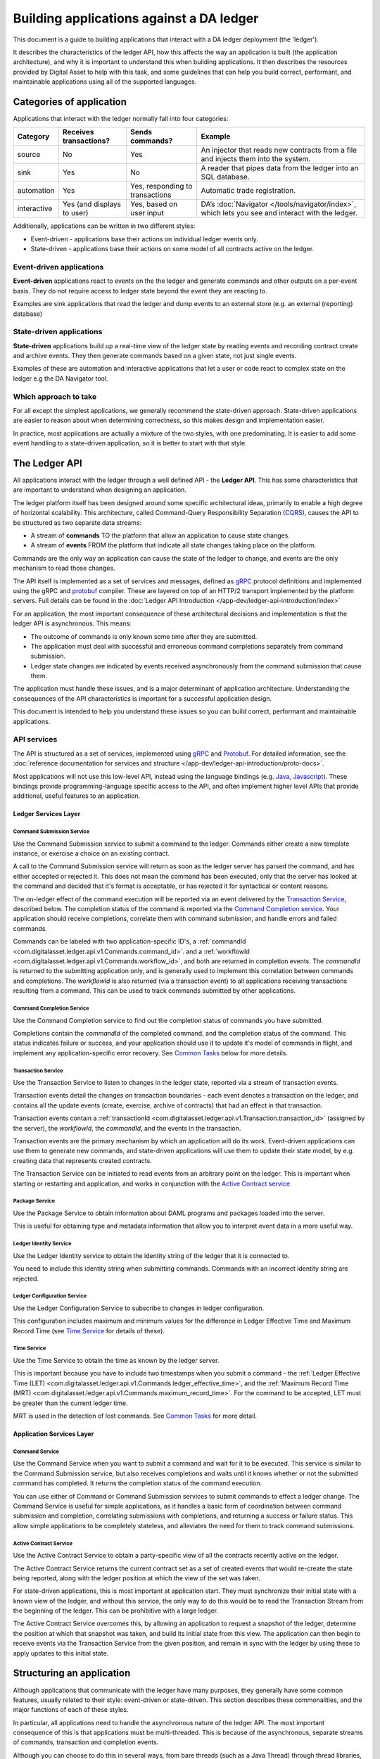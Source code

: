 .. Copyright (c) 2019 Digital Asset (Switzerland) GmbH and/or its affiliates. All rights reserved.
.. SPDX-License-Identifier: Apache-2.0


Building applications against a DA ledger
#########################################

This document is a guide to building applications that interact with a DA ledger deployment (the 'ledger').

It describes the characteristics of the ledger API, how this affects the way an application is built (the application architecture), and why it is important to understand this when building applications. It then describes the resources provided by Digital Asset to help with this task, and some guidelines that can help you build correct, performant, and maintainable applications using all of the supported languages.


Categories of application
*************************

Applications that interact with the ledger normally fall into four categories:

+-----------------+-----------------+-----------------+-------------------------------------------------+
| **Category**    | **Receives      | **Sends         | **Example**                                     |
|                 | transactions?** | commands?**     |                                                 |
+=================+=================+=================+=================================================+
| source          | No              | Yes             | An injector that reads new contracts from       |
|                 |                 |                 | a file and injects them into the system.        |
+-----------------+-----------------+-----------------+-------------------------------------------------+
| sink            | Yes             | No              | A reader that pipes data from the ledger        |
|                 |                 |                 | into an SQL database.                           |
+-----------------+-----------------+-----------------+-------------------------------------------------+
| automation      | Yes             | Yes, responding | Automatic trade registration.                   |
|                 |                 | to transactions |                                                 |
+-----------------+-----------------+-----------------+-------------------------------------------------+
| interactive     | Yes (and        | Yes, based on   | DA’s :doc:`Navigator </tools/navigator/index>`, |
|                 | displays to     | user input      | which lets you see and interact with the        |
|                 | user)           |                 | ledger.                                         |
+-----------------+-----------------+-----------------+-------------------------------------------------+

Additionally, applications can be written in two different styles:

-  Event-driven - applications base their actions on individual ledger events only.
-  State-driven - applications base their actions on some model of all contracts active on the ledger.

Event-driven applications
=========================

**Event-driven** applications react to events on the the ledger and generate commands and other outputs on a per-event basis. They do not require access to ledger state beyond the event they are reacting to.

Examples are sink applications that read the ledger and dump events to an external store (e.g. an external (reporting) database)

State-driven applications
=========================

**State-driven** applications build up a real-time view of the ledger state by reading events and recording contract create and archive events. They then generate commands based on a given state, not just single events.

Examples of these are automation and interactive applications that let a user or code react to complex state on the ledger e.g the DA Navigator tool.

Which approach to take
======================

For all except the simplest applications, we generally recommend the state-driven approach. State-driven applications are easier to reason about when determining correctness, so this makes design and implementation easier.

In practice, most applications are actually a mixture of the two styles, with one predominating. It is easier to add some event handling to a state-driven application, so it is better to start with that style.

The Ledger API
**************

All applications interact with the ledger through a well defined API - the **Ledger API**. This has some characteristics that are important to understand when designing an application.

The ledger platform itself has been designed around some specific architectural ideas, primarily to enable a high degree of horizontal scalability. This architecture, called Command-Query Responsibility Separation (`CQRS <https://martinfowler.com/bliki/CQRS.html>`__), causes the API to be structured as two separate data streams:

-  A stream of **commands** TO the platform that allow an application to cause state changes.
-  A stream of **events** FROM the platform that indicate all state changes taking place on the platform.

Commands are the only way an application can cause the state of the ledger to change, and events are the only mechanism to read those changes.

The API itself is implemented as a set of services and messages, defined as `gRPC <https://grpc.io/>`__ protocol definitions and implemented using the gRPC and `protobuf <https://developers.google.com/protocol-buffers/>`__ compiler. These are layered on top of an HTTP/2 transport implemented by the platform servers. Full details can be found in the :doc:`Ledger API Introduction </app-dev/ledger-api-introduction/index>`

For an application, the most important consequence of these architectural decisions and implementation is that the ledger API is asynchronous. This means:

-  The outcome of commands is only known some time after they are submitted.
-  The application must deal with successful and erroneous command completions separately from command submission.
-  Ledger state changes are indicated by events received asynchronously from the command submission that cause them.

The application must handle these issues, and is a major determinant of application architecture. Understanding the consequences of the API characteristics is important for a successful application design.

This document is intended to help you understand these issues so you can build correct, performant and maintainable applications.

API services
============

The API is structured as a set of services, implemented using `gRPC <https://grpc.io/>`__ and `Protobuf <https://developers.google.com/protocol-buffers/>`__. For detailed information, see the :doc:`reference documentation for services and structure </app-dev/ledger-api-introduction/proto-docs>`.

Most applications will not use this low-level API, instead using the language bindings (e.g. `Java <#java>`__, `Javascript <#javascript>`__). These bindings provide programming-language specific access to the API, and often implement higher level APIs that provide additional, useful features to an application.

Ledger Services Layer
---------------------

Command Submission Service
^^^^^^^^^^^^^^^^^^^^^^^^^^

Use the Command Submission service to submit a command to the ledger. Commands either create a new template instance, or exercise a choice on an existing contract.

A call to the Command Submission service will return as soon as the ledger server has parsed the command, and has either accepted or rejected it. This does not mean the command has been executed, only that the server has looked at the command and decided that it's format is acceptable, or has rejected it for syntactical or content reasons.

The on-ledger effect of the command execution will be reported via an event delivered by the `Transaction Service <#transaction-service>`__, described below. The completion status of the command is reported via the `Command Completion service <#command-completion-service>`__. Your application should receive completions, correlate them with command submission, and handle errors and failed commands. 

Commands can be labeled with two application-specific ID's, a :ref:`commandId <com.digitalasset.ledger.api.v1.Commands.command_id>`. and a :ref:`workflowId <com.digitalasset.ledger.api.v1.Commands.workflow_id>`, and both are returned in completion events. The `commandId` is returned to the submitting application only, and is generally used to implement this correlation between commands and completions. The `workflowId` is also returned (via a transaction event) to all applications receiving transactions resulting from a command. This can be used to track commands submitted by other applications.

Command Completion Service
^^^^^^^^^^^^^^^^^^^^^^^^^^

Use the Command Completion service to find out the completion status of commands you have submitted.

Completions contain the `commandId` of the completed command, and the completion status of the command. This status indicates failure or success, and your application should use it to update it's model of commands in flight, and implement any application-specific error recovery. See `Common Tasks <#common-tasks>`__ below for more details.

Transaction Service
^^^^^^^^^^^^^^^^^^^

Use the Transaction Service to listen to changes in the ledger state, reported via a stream of transaction events.

Transaction events detail the changes on transaction boundaries - each event denotes a transaction on the ledger, and contains all the update events (create, exercise, archive of contracts) that had an effect in that transaction.

Transaction events contain a :ref:`transactionId <com.digitalasset.ledger.api.v1.Transaction.transaction_id>` (assigned by the server), the `workflowId`, the `commandId`, and the events in the transaction.

Transaction events are the primary mechanism by which an application will do its work. Event-driven applications can use them to generate new commands, and state-driven applications will use them to update their state model, by e.g. creating data that represents created contracts.

The Transaction Service can be initiated to read events from an arbitrary point on the ledger. This is important when starting or restarting and application, and works in conjunction with the `Active Contract service <#active-contract-service>`__

Package Service
^^^^^^^^^^^^^^^

Use the Package Service to obtain information about DAML programs and packages loaded into the server.

This is useful for obtaining type and metadata information that allow you to interpret event data in a more useful way.

Ledger Identity Service
^^^^^^^^^^^^^^^^^^^^^^^

Use the Ledger Identity service to obtain the identity string of the ledger that it is connected to.

You need to include this identity string when submitting commands. Commands with an incorrect identity string are rejected.

Ledger Configuration Service
^^^^^^^^^^^^^^^^^^^^^^^^^^^^

Use the Ledger Configuration Service to subscribe to changes in ledger configuration.

This configuration includes maximum and minimum values for the difference in Ledger Effective Time and Maximum Record Time (see `Time Service <#time-service>`__ for details of these).

Time Service
^^^^^^^^^^^^

Use the Time Service to obtain the time as known by the ledger server.

This is important because you have to include two timestamps when you submit a command - the :ref:`Ledger Effective Time (LET) <com.digitalasset.ledger.api.v1.Commands.ledger_effective_time>`, and the :ref:`Maximum Record Time (MRT) <com.digitalasset.ledger.api.v1.Commands.maximum_record_time>`. For the command to be accepted, LET must be greater than the current ledger time.

MRT is used in the detection of lost commands. See `Common Tasks <#common-tasks>`__ for more detail.

Application Services Layer
--------------------------

Command Service
^^^^^^^^^^^^^^^

Use the Command Service when you want to submit a command and wait for it to be executed. This service is similar to the Command Submission service, but also receives completions and waits until it knows whether or not the submitted command has completed. It returns the completion status of the command execution.

You can use either of Command or Command Submission services to submit commands to effect a ledger change. The Command Service is useful for simple applications, as it handles a basic form of coordination between command submission and completion, correlating submissions with completions, and returning a success or failure status. This allow simple applications to be completely stateless, and alleviates the need for them to track command submissions.

Active Contract Service
^^^^^^^^^^^^^^^^^^^^^^^

Use the Active Contract Service to obtain a party-specific view of all the contracts recently active on the ledger.

The Active Contract Service returns the current contract set as a set of created events that would re-create the state being reported, along with the ledger position at which the view of the set was taken.

For state-driven applications, this is most important at application start. They must synchronize their initial state with a known view of the ledger, and without this service, the only way to do this would be to read the Transaction Stream from the beginning of the ledger. This can be prohibitive with a large ledger.

The Active Contract Service overcomes this, by allowing an application to request a snapshot of the ledger, determine the position at which that snapshot was taken, and build its initial state from this view. The application can then begin to receive events via the Transaction Service from the given position, and remain in sync with the ledger by using these to apply updates to this initial state.

Structuring an application
**************************

Although applications that communicate with the ledger have many purposes, they generally have some common features, usually related to their style: event-driven or state-driven. This section describes these commonalities, and the major functions of each of these styles.

In particular, all applications need to handle the asynchronous nature of the ledger API. The most important consequence of this is that applications must be multi-threaded. This is because of the asynchronous, separate streams of commands, transaction and completion events.

Although you can choose to do this in several ways, from bare threads (such as a Java Thread) through thread libraries, generally the most effective way of handling this is by adopting a reactive architecture, often using a library such as `RxJava <https://github.com/ReactiveX/RxJava>`__.

All the language bindings support this reactive pattern as a fundamental requirement.

.. _event-driven-applications-1:

Event-driven applications
=========================

Event-driven applications read a stream of transaction events from the ledger, and convert them to some other representation. This may be a record on a database, some update of a UI, or a differently formatted message that is sent to an upstream process. It may also be a command that transforms the ledger.

The critical thing here is that each event is processed in isolation - the application does not need to keep any application-related state between each event. It is this that differentiates it from a state-driven application.

To do this, the application should:

1. Create a connection to the Transaction Service, and instantiate a stream handler to handle the new event stream. By default, this will read events from the beginning of the ledger. This is usually not what is wanted, as it may replay already processed transactions. In this case, the application can request the stream from the current ledger end. This will, however, cause any events between the last read point and the current ledger end to be missed. If the application must start reading from the point it last stopped, it must record that point and explicitly restart the event stream from there.

2. Optionally, create a connection to the Command Submission Service to send any required commands back to the ledger.

3. Act on the content of events (type, content) to perform any action required by the application e.g writing a database record or generating and submitting a command.

.. _state-driven-applications-1:

State-driven applications
=========================

State-driven applications read a stream of events from the ledger, examine them and build up an application-specific view of the ledger state based on the events type and content. This involves storing some representation of existing contracts on a Create event, and removing them on an Archive event. To be able to remove contract reference, they must be indexed by :ref:`contractId <com.digitalasset.ledger.api.v1.CreatedEvent.contract_id>`.

This is the most basic kind of update, but other types are also possible. For example, counting the number of a certain type of contract, and establishing relationships between contracts based on business-level keys.

The core of the application is then to write an algorithm that examines the overall state, and generates a set of commands to transform the ledger, based on that state.

If the result of this algorithm depends purely on the current ledger state (and not, for instance, on the event history), you should consider this as a pure function between ledger state and command set, and structure the design of an application accordingly. This is highlighted in the `language bindings <#application-libraries>`__.

To do this, the application should:

1. Obtain the initial state of the ledger by using the Active Contract service, processing each event received to create an initial application state.

2. Create a connection to the Transaction Service to receive new events from that initial state, and instantiate a stream handler to process them.

3. Create a connection to the Command Submission Service to send commands.

4. Create a connection to the Command Completion Service, and set up a stream handler to handle completions.

5. Read the event stream and process each event to update it's view of the ledger state. 

   To make accessing and examining this state easier, this often involves turning the generic description of create contracts into instances of structures (such as class instances that are more appropriate for the language being used. This also allows the application to ignore contract data it does not need.

6. Examine the state at regular intervals (often after receiving and processing each transaction event) and send commands back to the ledger on significant changes.

7. Maintain a record of **pending contracts**: contracts that will be archived by these commands, but whose completion has not been received.

   Because of the asynchronous nature of the API, these contracts will not exist on the ledger at some point after the command has been submitted, but will exist in the application state until the corresponding archive event has been received. Until that happens, the application must ensure that these **pending contracts** are not considered part of the application state, even though their archives have not yet been received. Processing and maintaining this pending set is a crucial part of a state-driven application.

8. Examine command completions, and handle any command errors. As well as application defined needs (such as command re-submission and de-duplications), this must also include handling command errors as described `Common Tasks <#common-tasks>`__, and also consider the pending set. Exercise commands that fail mean that contracts that are marked as pending will now not be archived (the application will not receive any archive events for them) and must be returned to the application state.

Common tasks
============

Both styles of applications will take the following steps:

-  Define an **applicationId** - this identifies the application to the ledger server.
-  Connect to the ledger (including handling authentication). This creates a client interface object that allows creation of the stream connection described in `Structuring an application <#structuring-an-application>`__.
-  Handle execution errors. Because these are received asynchronously, the application will need to keep a record of commands in flight - those send but not yet indicated complete (via an event). Correlate commands and completions via an application-defined :ref:`commandId <com.digitalasset.ledger.api.v1.Commands.command_id>`. Categorize different sets of commands with a :ref:`workflowId <com.digitalasset.ledger.api.v1.Commands.workflow_id>`.
- Handle lost commands. The ledger server does not guarantee that all commands submitted to it will be executed. This means that a command submission will not result in a corresponding completion, and some other mechanism must be employed to detect this. This is done using the values of Ledger Effective Time (LET) and Maximum Record Time (MRT). The server does guarantee that if a command is executed, it will be executed within a time window between the LET and MRT specified in the command submission. Since the value of the ledger time at which a command is executed is returned with every completion, reception of a completion with an record time that is greater than the MRT of any pending command guarantees that the pending command will not be executed, and can be considered lost.
-  Have a policy regarding command resubmission. In what situations should failing commands be re-submitted? Duplicate commands must be avoided in some situations - what state must be kept to implement this?
-  Access auxiliary services such as the time service and package service. The `time service <#time-service>`__ will be used to determine Ledger Effective Time value for command submission, and the package service will be used to determine packageId, used in creating a connection, as well as metadata that allows creation events to be turned in to application domain objects.

Application Libraries
*********************

We provide several libraries and tools that support the task of building applications. Some of this is provided by the API (e.g. the Active Contract Service), but mostly is provided by several language binding libraries.

Java
====

The Java API bindings have three levels:

-  A low-level Data Layer, including Java classes generated from the gRPC protocol definition files and thin layer of support classes. These provide a builder pattern for constructing protocol items, and blocking and non-blocking interfaces for sending and receiving requests and responses.
-  A Reactive Streams interface, exposing all API endpoints as `RxJava <https://github.com/ReactiveX/RxJava>`__ `Flowables <http://reactivex.io/RxJava/javadoc/io/reactivex/Flowable.html>`__.
-  A Reactive Components API that uses the above to provide high-level facilities for building state-driven applications.

For more information on these, see the documentation: a :doc:`tutorial/description </app-dev/bindings-java/index>` and the `JavaDoc reference </app-dev/bindings-java/javadocs/index.html>`__.

This API allows a Java application to accomplish all the steps detailed in `Application Structure <#structuring-an-application>`__. In particular, the `Bot <../../app-dev/bindings-java/javadocs/com/daml/ledger/rxjava/components/Bot.html>`__ abstraction fully supports building of state-driven applications. This is described further in `Architectural Guidance <#architecture-guidance>`__, below.

Scala
=====

The Java libraries above are compatible with Scala and can be used directly.

..  Javascript
    ==========

    The Javascript bindings provide a callback interface to the Ledger API, similar to the low-level Java bindings. These allow connection to the API and provided access to a similar set of services.

    Events are received using a callback approach, by creating a transaction event service and registering callback that will be called when events arrive. Commands can be sent by creating a Command or Command Submission service endpoint, and calling functions on them with Javascript objects as the required command and arguments.

    All other services are similar to the low-level Java bindings, with data items also as Javascript objects.

    Full details can be seen in the :doc:`Javascript Bindings Tutorial </app-dev/bindings-js/index>` and the `Javascript API Reference documentation </app-dev/bindings-js/static/>`__

gRPC
====

We provides the full details of the gRPC service and protocol definitions. These can be compiled to a variety of target languages using the open-source `protobuf and gRPC tools <https://grpc.io/docs/>`__. This allows an application to attach to an interface at the same level as the provided Data Layer Java bindings.

Architecture Guidance
*********************

This section presents some suggestions and guidance for building successful applications.

Use a reactive architecture and libraries
=========================================

In general, you should consider using a reactive architecture for your application. This has a number of advantages:

-  It matches well to the streaming nature of the ledger API.
-  It will handle all the multi-threading issues, providing you with sequential model to implement your application code.
-  It allows for several implementation strategies that are inherently scalable e.g RxJava, Akka Streams/Actors, RxJS, RxPy etc.

Prefer a state-driven approach
==============================

For all but the simplest applications, the state-driven approach has several advantages:

-  It's easier to add direct event handling to state-driven applications than the reverse.
-  Most applications have to keep some state.
-  DigitalAsset language bindings directly support the pattern, and provide libraries that handle many of the required tasks.

Consider a state-driven application as a function of state to commands
======================================================================

As far as possible, aim to encode the core application as a function between application state and generated commands. This helps because:

-  It separates the application into separate stages of event transformation, state update and command generation.
-  The command generation is the core of the application - implementing as a pure function makes it easy to reason about, and thus reduces bugs and fosters correctness.
-  Doing this will also require that the application is structured so that the state examined by that function is stable - that is, not subject to an update while the function is running. This is one of the things that makes the function, and hence the application, easier to reason about.

The Java Reactive Components library provides an abstraction and framework that directly supports this. It provides a `Bot <../../packages/bindings-java/static/com/daml/ledger/rxjava/components/Bot.html>`__ abstraction that handles much of work of doing this, and allows the command generation function to be represented as an actual Java function, and wired into the framework, along with a transform function that allows the state objects to be Java classes that better represent the underlying contracts.

This allows you to reduce the work of building and application to the tasks of:

-  defining the Bot function.
-  defining the event transformation.
-  defining setup tasks such as disposing of command failure, connecting to the ledger and obtaining ledger- and package- IDs.

The framework handles much of the work of building a state-driven application. It handles the streams of events and completions, transforming events into domain objects (via the provided event transform function) and storing them in a `LedgerView <../../app-dev/bindings-java/javadocs/com/daml/ledger/rxjava/components/LedgerViewFlowable.LedgerView.html>`__ object. This is then passed to the Bot function (provided by the application), which generates a set of commands and a pending set. The commands are sent back to the ledger, and the pending set, along with the commandId that identifies it, is held by the framework (`LedgerViewFlowable <../../app-dev/bindings-java/javadocs/com/daml/ledger/rxjava/components/LedgerViewFlowable.html>`__). This allows it to handle all command completion events.

|image0|

Full details of the framework are available in the links described in the `Java library <#java>`__ above.

.. |image0| image:: images/BotFlow.png
   :width: 6.5in
   :height: 3.69444in
